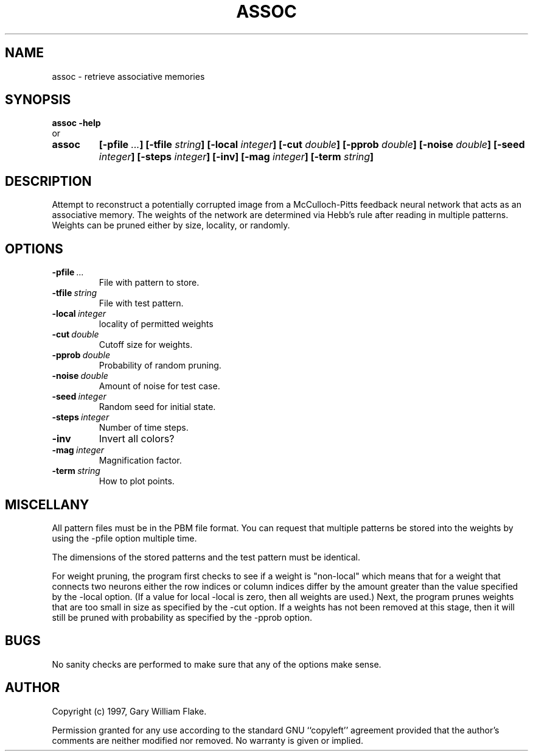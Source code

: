.TH ASSOC 1
.SH NAME
.PD 0
.TP
assoc \- retrieve associative memories
.PD 1
.SH SYNOPSIS
.PD 0
.TP
.B assoc \fB-help
.LP
\ \ or
.TP
.B assoc
\fB[\-pfile \fI\.\.\.\fP]
[\-tfile \fIstring\fP]
[\-local \fIinteger\fP]
[\-cut \fIdouble\fP]
[\-pprob \fIdouble\fP]
[\-noise \fIdouble\fP]
[\-seed \fIinteger\fP]
[\-steps \fIinteger\fP]
[\-inv]
[\-mag \fIinteger\fP]
[\-term \fIstring\fP]
.PD 1
.SH DESCRIPTION
Attempt to reconstruct a potentially corrupted image from a 
McCulloch-Pitts feedback neural network that acts as an associative 
memory.  The weights of the network are determined via Hebb's rule 
after reading in multiple patterns.  Weights can be pruned either by 
size, locality, or randomly. 
.SH OPTIONS
.IP \fB\-pfile\ \fI\.\.\.\fP
File with pattern to store.
.IP \fB\-tfile\ \fIstring\fP
File with test pattern.
.IP \fB\-local\ \fIinteger\fP
locality of permitted weights
.IP \fB\-cut\ \fIdouble\fP
Cutoff size for weights.
.IP \fB\-pprob\ \fIdouble\fP
Probability of random pruning.
.IP \fB\-noise\ \fIdouble\fP
Amount of noise for test case.
.IP \fB\-seed\ \fIinteger\fP
Random seed for initial state.
.IP \fB\-steps\ \fIinteger\fP
Number of time steps.
.IP \fB\-inv
Invert all colors?
.IP \fB\-mag\ \fIinteger\fP
Magnification factor.
.IP \fB\-term\ \fIstring\fP
How to plot points.
.SH MISCELLANY
All pattern files must be in the PBM file format. You can request
that multiple patterns be stored into the weights by using the
-pfile option multiple time.

The dimensions of the stored patterns and the test pattern must
be identical.

For weight pruning, the program first checks to see if a weight
is "non-local" which means that for a weight that connects two
neurons either the row indices or column indices differ by the
amount greater than the value specified by the -local option.
(If a value for local -local is zero, then all weights are used.)
Next, the program prunes weights that are too small in size as
specified by the -cut option.  If a weights has not been removed
at this stage, then it will still be pruned with probability as
specified by the -pprob option.
.SH BUGS
No sanity checks are performed to make sure that any of the
options make sense.
.SH AUTHOR
Copyright (c) 1997, Gary William Flake.

Permission granted for any use according to the standard GNU
``copyleft'' agreement provided that the author's comments are
neither modified nor removed.  No warranty is given or implied.
